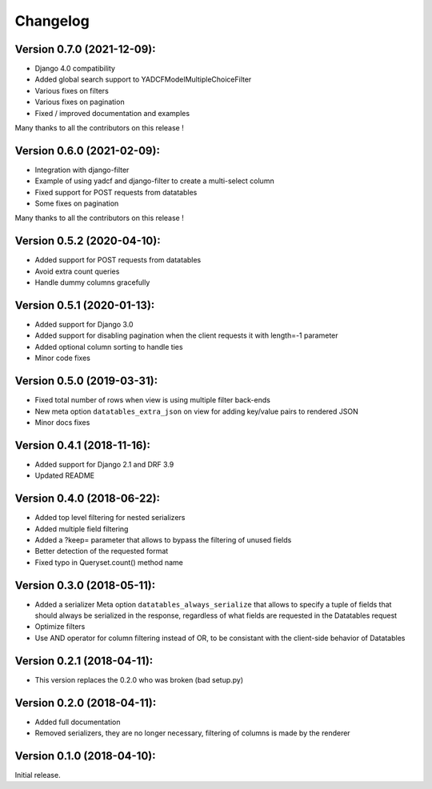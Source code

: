 Changelog
=========

Version 0.7.0 (2021-12-09):
---------------------------

- Django 4.0 compatibility
- Added global search support to YADCFModelMultipleChoiceFilter
- Various fixes on filters
- Various fixes on pagination
- Fixed / improved documentation and examples
Many thanks to all the contributors on this release !

Version 0.6.0 (2021-02-09):
---------------------------

- Integration with django-filter
- Example of using yadcf and django-filter to create a multi-select column
- Fixed support for POST requests from datatables
- Some fixes on pagination
Many thanks to all the contributors on this release !

Version 0.5.2 (2020-04-10):
---------------------------

- Added support for POST requests from datatables
- Avoid extra count queries
- Handle dummy columns gracefully

Version 0.5.1 (2020-01-13):
---------------------------

- Added support for Django 3.0
- Added support for disabling pagination when the client requests it with length=-1 parameter
- Added optional column sorting to handle ties
- Minor code fixes

Version 0.5.0 (2019-03-31):
---------------------------

- Fixed total number of rows when view is using multiple filter back-ends
- New meta option ``datatables_extra_json`` on view for adding key/value pairs to rendered JSON
- Minor docs fixes

Version 0.4.1 (2018-11-16):
---------------------------

- Added support for Django 2.1 and DRF 3.9
- Updated README

Version 0.4.0 (2018-06-22):
---------------------------

- Added top level filtering for nested serializers
- Added multiple field filtering
- Added a ?keep= parameter that allows to bypass the filtering of unused fields
- Better detection of the requested format
- Fixed typo in Queryset.count() method name


Version 0.3.0 (2018-05-11):
---------------------------

- Added a serializer Meta option ``datatables_always_serialize`` that allows to specify a tuple of fields that should always be serialized in the response, regardless of what fields are requested in the Datatables request
- Optimize filters
- Use AND operator for column filtering instead of OR, to be consistant with the client-side behavior of Datatables

Version 0.2.1 (2018-04-11):
---------------------------

- This version replaces the 0.2.0 who was broken (bad setup.py)

Version 0.2.0 (2018-04-11):
---------------------------

- Added full documentation
- Removed serializers, they are no longer necessary, filtering of columns is made by the renderer

Version 0.1.0 (2018-04-10):
---------------------------

Initial release.

